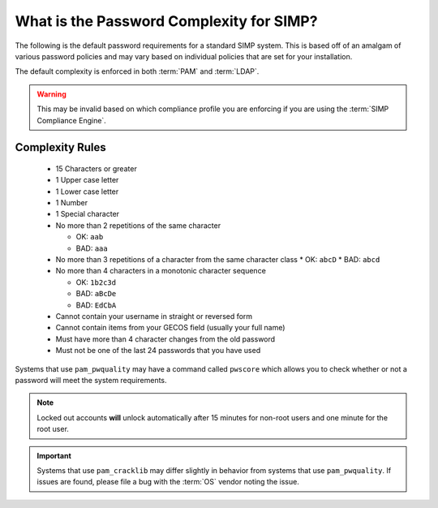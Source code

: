 .. _faq-password-complexity:

What is the Password Complexity for SIMP?
=========================================

The following is the default password requirements for a standard SIMP system.
This is based off of an amalgam of various password policies and may vary based
on individual policies that are set for your installation.

The default complexity is enforced in both :term:`PAM` and :term:`LDAP`.

.. WARNING::

   This may be invalid based on which compliance profile you are enforcing if
   you are using the :term:`SIMP Compliance Engine`.

Complexity Rules
----------------

  * 15 Characters or greater
  * 1 Upper case letter
  * 1 Lower case letter
  * 1 Number
  * 1 Special character
  * No more than 2 repetitions of the same character

    * OK: ``aab``
    * BAD: ``aaa``

  * No more than 3 repetitions of a character from the same character class
    * OK: ``abcD``
    * BAD: ``abcd``

  * No more than 4 characters in a monotonic character sequence

    * OK: ``1b2c3d``
    * BAD: ``aBcDe``
    * BAD: ``EdCbA``

  * Cannot contain your username in straight or reversed form
  * Cannot contain items from your GECOS field (usually your full name)
  * Must have more than 4 character changes from the old password
  * Must not be one of the last 24 passwords that you have used

Systems that use ``pam_pwquality`` may have a command called ``pwscore`` which
allows you to check whether or not a password will meet the system
requirements.

.. NOTE::

   Locked out accounts **will** unlock automatically after 15 minutes for
   non-root users and one minute for the root user.

.. IMPORTANT::

   Systems that use ``pam_cracklib`` may differ slightly in behavior from
   systems that use ``pam_pwquality``. If issues are found, please file a bug
   with the :term:`OS` vendor noting the issue.
